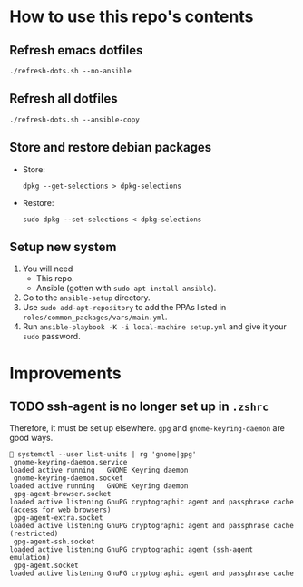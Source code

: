 * How to use this repo's contents
** Refresh emacs dotfiles
#+begin_src
./refresh-dots.sh --no-ansible
#+end_src
** Refresh all dotfiles
#+begin_src
./refresh-dots.sh --ansible-copy
#+end_src
** Store and restore debian packages
- Store:
  #+begin_src
dpkg --get-selections > dpkg-selections
  #+end_src
- Restore:
  #+begin_src
sudo dpkg --set-selections < dpkg-selections
  #+end_src
** Setup new system
1. You will need
   - This repo.
   - Ansible (gotten with ~sudo apt install ansible~).
2. Go to the ~ansible-setup~ directory.
3. Use ~sudo add-apt-repository~ to add the PPAs listed in ~roles/common_packages/vars/main.yml~.
4. Run ~ansible-playbook -K -i local-machine setup.yml~ and give it your ~sudo~ password.
* Improvements
** TODO ssh-agent is no longer set up in ~.zshrc~
Therefore, it must be set up elsewhere. ~gpg~ and
~gnome-keyring-daemon~ are good ways.
#+begin_src
 🍊️ systemctl --user list-units | rg 'gnome|gpg'
  gnome-keyring-daemon.service                                                                                                  loaded active running   GNOME Keyring daemon
  gnome-keyring-daemon.socket                                                                                                   loaded active running   GNOME Keyring daemon
  gpg-agent-browser.socket                                                                                                      loaded active listening GnuPG cryptographic agent and passphrase cache (access for web browsers)
  gpg-agent-extra.socket                                                                                                        loaded active listening GnuPG cryptographic agent and passphrase cache (restricted)
  gpg-agent-ssh.socket                                                                                                          loaded active listening GnuPG cryptographic agent (ssh-agent emulation)
  gpg-agent.socket                                                                                                              loaded active listening GnuPG cryptographic agent and passphrase cache
#+end_src
